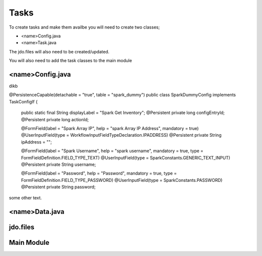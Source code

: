 Tasks
=====

To create tasks and make them availbe you will need to create two classes;

* <name>Config.java
* <name>Task.java

The jdo.files will also need to be created/updated.

You will also need to add the task classes to the main module


<name>Config.java
-----------------

dikb

.. code-block:: java

@PersistenceCapable(detachable = "true", table = "spark_dummy")
public class SparkDummyConfig implements TaskConfigIf {

	public static final String displayLabel = "Spark Get Inventory";
	@Persistent
	private long configEntryId;
	@Persistent
	private long actionId;

	@FormField(label = "Spark Array IP", help = "spark Array IP Address", mandatory = true)
	@UserInputField(type = WorkflowInputFieldTypeDeclaration.IPADDRESS)
	@Persistent
	private String	ipAddress = "";

	@FormField(label = "Spark Username", help = "spark username", mandatory = true, type = FormFieldDefinition.FIELD_TYPE_TEXT)
	@UserInputField(type = SparkConstants.GENERIC_TEXT_INPUT)
	@Persistent
	private String	username;

	@FormField(label = "Password", help = "Password", mandatory = true, type = FormFieldDefinition.FIELD_TYPE_PASSWORD)
	@UserInputField(type = SparkConstants.PASSWORD)
	@Persistent
	private String	password;



some other text.

<name>Data.java
----------------




jdo.files
----------


Main Module
------------
